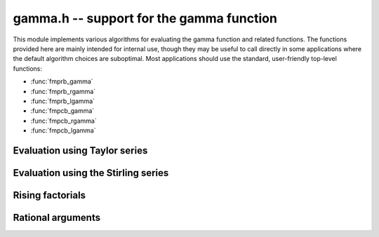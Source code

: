 **gamma.h** -- support for the gamma function
===============================================================================

This module implements various algorithms for evaluating the
gamma function and related functions. The functions provided here are mainly
intended for internal use, though they may be useful to call directly in some
applications where the default algorithm choices are suboptimal.
Most applications should use the standard, user-friendly top-level functions:

* :func:`fmprb_gamma`
* :func:`fmprb_rgamma`
* :func:`fmprb_lgamma`
* :func:`fmpcb_gamma`
* :func:`fmpcb_rgamma`
* :func:`fmpcb_lgamma`


Evaluation using Taylor series
--------------------------------------------------------------------------------

.. function :: long gamma_taylor_bound_mag(long n)

    Letting `1/\Gamma(x) = \sum_{n=1}^{\infty} c_n x^n`, returns an integer
    `p` such that `|c_n| \le 2^{-p}`.
    Uses the bound `\log |c_n| \le b(n) = ((\pi-1)n + (3-5n) \log(n/6))/6`
    (to be published).

.. function :: void gamma_taylor_bound_ratio(fmpr_t r, long n)

    Sets `r` to a bound for `B(n+1) / B(n)` where `B(n) = \exp b(n)`.
    We use `r(n) = 3n^{-5/6}`.

.. function :: void gamma_taylor_bound_remainder(fmpr_t err, const fmpr_t z, long n)

    Given a nonnegative `z` and `n \ge 1`, computes a bound for
    `\sum_{k=n}^{\infty} |c_{k+1}| z^k`. This is given by
    `B(n+1) z^n / (1 - r(n+1) z)`, provided that the denominator is
    positive (otherwise the bound is infinity).

.. function :: void gamma_taylor_fmprb(fmprb_t y, const fmprb_t x, long prec)

    Sets `y = \Gamma(x)`, computed by translating `x` to the interval
    `[-1/2,1/2]` and then evaluating the Taylor series for the
    reciprocal gamma function.

    Assumes that the absolute value of the midpoint of `x` is not too large
    in order for the translation to be reasonably efficient (too large
    values will  result in extreme slowness and eventually an exception).

Evaluation using the Stirling series
--------------------------------------------------------------------------------

.. function:: void gamma_stirling_choose_param_fmprb(int * reflect, long * r, long * n, const fmprb_t x, int allow_reflection, int digamma, long prec)

.. function:: void gamma_stirling_choose_param_fmpcb(int * reflect, long * r, long * n, const fmprb_t x, int allow_reflection, int digamma, long prec)

    Compute parameters `r`, `n` such that the remainder in the Stirling
    series with `z = x+yi` approximately is bounded by `2^{-\mathrm{prec}}`.
    If *digamma* is nonzero, the calculation is done for the digamma
    function.

    The parameter `n` is the truncation point in the asymptotic
    Stirling series. If `|z|` is too small for the Stirling series
    to give sufficient accuracy directly, we first translate to `z + r`
    using the formula `\Gamma(z) = \Gamma(z+r) / 
    (z (z+1) (z+2) \cdots (z+r-1))`.

    If *allow_reflection* is nonzero, the *reflect* flag is set if `z`
    should be replaced with `1-z` using the reflection formula.

    This function uses double precision arithmetic internally,
    and does not guarantee the error bound rigorously;
    a rigorous error bound, which also accounts for the radius of `z`,
    is computed a posteriori when evaluating the Stirling series.
    However, in practice, this function does estimate the bound
    very accurately.

    To obtain a remainder smaller than `2^{-b}`, we must choose an `r` such
    that, in the real case, `x + r > \beta b`, where
    `\beta > \log(2) / (2 \pi) \approx 0.11`.
    In practice, a slightly larger factor `\beta \approx 0.2` more closely
    balances `n` and `r`. A much larger `\beta` (e.g. `\beta = 1`) could be
    used to reduce the number of Bernoulli numbers that have to be
    precomputed, at the expense of slower repeated evaluation.

.. function :: void gamma_stirling_coeff(fmprb_t b, ulong k, int digamma, long prec)

    Sets `b = B_{2k} / (2k (2k-1))`, rounded to *prec* bits, or if *digamma*
    is nonzero, sets `b = B_{2k} / (2k)`.

.. function :: void gamma_stirling_eval_series_fmprb(fmprb_t s, const fmprb_t z, long n, int digamma, long prec)

.. function :: void gamma_stirling_eval_series_fmpcb(fmpcb_t s, const fmpcb_t z, long n, int digamma, long prec)

    Evaluates the Stirling series

    .. math ::

        \log \Gamma(z) - R(n,z) = \left(z-\frac{1}{2}\right)\log z - z +
              \frac{\ln {2 \pi}}{2} + \sum_{k=1}^{n-1} t_k

    where

    .. math ::

        t_k = \frac{B_{2k}}{2k(2k-1)z^{2k-1}}.

    If *digamma* is nonzero, the derivative of this series (i.e. the
    expansion for the digamma function) is evaluated.

    The error bound

    .. math ::

        |R(n,z)| \le \frac{|t_n|}{\cos(0.5 \arg(z))^{2n}}

    is included in the output (when evaluating the digamma function, the
    expression is the same except that `t_n` changes to the
    differentiated term and the exponent `2n` changes to `2n+1`
    (section 5.11 in [NIST2012]_).


Rising factorials
--------------------------------------------------------------------------------

.. function :: void gamma_rising_fmprb_ui_bsplit_simple(fmprb_t y, const fmprb_t x, ulong n, long prec)

.. function :: void gamma_rising_fmprb_ui_bsplit_eight(fmprb_t y, const fmprb_t x, ulong n, long prec)

.. function :: void gamma_rising_fmprb_ui_bsplit_rectangular(fmprb_t y, const fmprb_t x, ulong n, ulong step, long prec)

.. function :: void gamma_rising_fmprb_ui_bsplit(fmprb_t y, const fmprb_t x, ulong n, long prec)

.. function :: void gamma_rising_fmpcb_ui_bsplit_simple(fmpcb_t y, const fmpcb_t x, ulong n, long prec)

.. function :: void gamma_rising_fmpcb_ui_bsplit_eight(fmpcb_t y, const fmpcb_t x, ulong n, long prec)

.. function :: void gamma_rising_fmpcb_ui_bsplit_rectangular(fmpcb_t y, const fmpcb_t x, ulong n, ulong step, long prec)

.. function :: void gamma_rising_fmpcb_ui_bsplit(fmpcb_t y, const fmpcb_t x, ulong n, long prec)

    Sets `y` to the rising factorial `x (x+1) (x+2) \cdots (x+n-1)`,
    computed using binary splitting.

    The different versions of this function process the basecase differently.
    The *simple* version simply multiplies together several factors
    one after another.

    The *eight* version processes eight factors at a time using the formula

    .. math ::

        x(x+1)\cdots(x+7) = (28 + 98x + 63x^2 + 14x^3 + x^4)^2 - 16 (7+2x)^2,

    replacing 7 full-precision multiplications with 3 squarings,
    1 multiplication, and several linear operations ([CP2005]_, page 316).
    Empirically, if `x` is a full-precision number, this is about twice as
    fast as the *simple* version at high precision. Numerical stability is
    slightly worse.

    The *rectangular* version processes *step* factors at a time by
    expanding the polynomial `f(t) = t (t+1) (t+2) \cdots (t+\mathrm{step}-1)`
    and evaluating each factor `f(x + \mathrm{step} \, k)`
    using rectangular splitting. At very high precision, if `x` is a
    full-precision number, this asymptotically reduces the number of
    full-precision multiplications required. If the *step* parameter
    is set to zero, a default value is used.

    The functions *gamma_rising_fmprb_ui_bsplit* and
    *gamma_rising_fmpcb_ui_bsplit* automatically choose
    an algorithm depending on the inputs.

.. function :: void gamma_rising_fmprb_ui_multipoint(fmprb_t f, const fmprb_t c, ulong n, long prec)

    Sets `y` to the rising factorial `x (x+1) (x+2) \cdots (x+n-1)`,
    computed using fast multipoint evaluation. This only requires
    `O(n^{1/2+\varepsilon})` multiplications, but has high overhead
    and poor numerical stability (adding `O(n)` guard bits to the input
    might be necessary to achieve full accuracy). It can be expected to
    be faster than the binary splitting algorithm if the input is a
    full-precision number, the precision is at least 100000 bits,
    and *n* is of the same order of magnitude as (perhaps slightly
    smaller than) the number of bits.

.. function :: void gamma_harmonic_sum_fmprb_ui_bsplit_simple(fmprb_t y, const fmprb_t x, ulong n, long prec)

.. function :: void gamma_harmonic_sum_fmprb_ui_bsplit_rectangular(fmprb_t y, const fmprb_t x, ulong n, ulong step, long prec)

.. function :: void gamma_harmonic_sum_fmprb_ui_bsplit(fmprb_t y, const fmprb_t x, ulong n, long prec)

.. function :: void gamma_harmonic_sum_fmpcb_ui_bsplit_simple(fmpcb_t y, const fmpcb_t x, ulong n, long prec)

.. function :: void gamma_harmonic_sum_fmpcb_ui_bsplit_rectangular(fmpcb_t y, const fmpcb_t x, ulong n, ulong step, long prec)

.. function :: void gamma_harmonic_sum_fmpcb_ui_bsplit(fmpcb_t y, const fmpcb_t x, ulong n, long prec)

    Sets `y` to the harmonic sum `1/x + 1/(x+1) + \ldots + 1/(x+n-1)`,
    computed using division-avoiding binary splitting.

    The *rectangular* version processes *step* terms at a time in
    analogy with the rising factorial algorithm.
    Letting `f(t) = t (t+1) (t+2) \cdots (t+n-1)`, we have
    `1/x + \ldots + 1/(x+n-1) = f'(x) / f(x)`.
    If the *step* parameter is set to zero, a default value is used.

    The functions *gamma_harmonic_sum_fmprb_ui_bsplit* and
    *gamma_harmonic_sum_fmpcb_ui_bsplit* automatically choose
    an algorithm depending on the inputs.


Rational arguments
--------------------------------------------------------------------------------

.. function:: void gamma_small_frac(fmprb_t y, unsigned int p, unsigned int q, long prec)

    Efficiently evaluates `y = \Gamma(p/q)` where `p/q` (assumed to be reduced)
    is one of `1, 1/2, 1/3, 2/3, 1/4, 3/4, 1/6, 5/6`.

    The cases `\Gamma(1) = 1` and `\Gamma(1/2) = \sqrt \pi` are trivial.
    We reduce all remaining cases to `\Gamma(1/3)` or `\Gamma(1/4)`
    using the following relations:

    .. math ::

        \Gamma(2/3) = \frac{2 \pi}{3^{1/2} \Gamma(1/3)}, \quad \quad
        \Gamma(3/4) = \frac{2^{1/2} \pi}{\Gamma(1/4)},

        \Gamma(1/6) = \frac{\Gamma(1/3)^2}{(\pi/3)^{1/2} 2^{1/3}}, \quad \quad
        \Gamma(5/6) = \frac{2 \pi (\pi/3)^{1/2} 2^{1/3}}{\Gamma(1/3)^2}.

    The values of `\Gamma(1/3)` and `\Gamma(1/4)` are cached for fast
    repeated evaluation. We compute them rapidly to high precision using

    .. math ::

        \Gamma(1/3) = \left( \frac{12 \pi^4}{\sqrt{10}}
            \sum_{k=0}^{\infty}
            \frac{(6k)!(-1)^k}{(k!)^3 (3k)! 3^k 160^{3k}} \right)^{1/6}, \quad \quad
        \Gamma(1/4) = \sqrt{\frac{(2\pi)^{3/2}}{\operatorname{agm}(1, \sqrt 2)}}.

    An alternative formula which could be used for `\Gamma(1/3)` is

    .. math ::

        \Gamma(1/3) = \frac{2^{4/9} \pi^{2/3}}{3^{1/12} \left( \operatorname{agm}\left(1,\frac{1}{2} \sqrt{2+\sqrt{3}}\right)\right)^{1/3}},

    but this appears to be slightly slower in practice.

.. function:: void gamma_series_fmpq_hypgeom(fmprb_struct * res, const fmpq_t a, long len, long prec)

    Given a rational number `0 < a \le 1`, uses binary splitting to compute
    *len* coefficients in the Taylor series of `\Gamma(a+x)`, i.e. computes
    `\Gamma(a), \Gamma'(a) ... \Gamma^{(\mathrm{len}-1)}(a) / (\mathrm{len}-1)!`.
    In particular, with *len* = 1, this function computes `\Gamma(a)`
    efficiently for small rational *a*.

    The *len* = 1 case of this algorithm dates back to Brent [Bre1978]_,
    and the extension to higher derivatives was done by Karatsuba [Kar1998]_.
    Karatsuba's original algorithm is suboptimal for large *len*;
    we use the faster algorithm given without error bounds
    by Borwein, Bradley and Crandall [BBC2000]_.

    The algorithm consists of evaluating the finite part of

    .. math ::

        \Gamma(s) = \int_0^{\infty} e^{-t} t^{s-1} dt = 
        N^s \left( \sum_{k=0}^R \frac{(-1)^k N^k}{(k + s) k!} + S \right) + I

    where

    .. math ::

        S = \sum_{k=R+1}^{\infty} \frac{(-1)^k N^k}{(k + s) k!}

    and

    .. math ::

        I = \int_N^{\infty} e^{-t} t^{s-1} dt.

    This formula is valid for complex `s` with `\Re{s} > 0`.
    It is therefore also valid if `s` is a power series argument `s = a + x`
    where `\Re{a} > 0`, so doing the arithmetic with truncated power
    series gives us the derivatives.

    We now discuss choosing the parameters `R` and `N`, and bounding
    the error terms `S` and `I`. We assume that `0 < \Re{a} \le 1`, `N \ge 1`
    and `R \ge 2 N`. The coefficients of `I` are given by

    .. math ::

        I = \int_N^{\infty} e^{-t} t^{a+x-1} dt =
        \sum_{j=0}^{\infty} \frac{x^j}{j!}
        \int_N^{\infty} e^{-t} t^{a-1} \log^j t \; dt.

    As shown by Karatsuba, the integrals are bounded in absolute value by
    `2 e^{-N} \log^j N`. Thus, for a precision of `p` bits, `N` should be
    about `p \log 2`.

    Expanding the terms in `S` as geometric series gives

    .. math ::

        S = \sum_{j=0}^{\infty} \, x^j \,
        \sum_{k=R+1}^{\infty} \frac{(-1)^{k+j} N^k}{(k+a)^{j+1} k!}.

    By the assumption that `R \ge 2 N`, the sums are bounded by

    .. math ::

        \frac{N^R}{R^{j+1} R!} \left(\frac{1}{2} + \frac{1}{4} + \ldots\right) =
        \frac{N^R}{R^{j+1} R!} \le \frac{1}{R^{j+1}} N^R \left(\frac{e}{R}\right)^R.

    Let `R = cN` where `c` is to be determined. Expanding the
    logarithm of `N^R \left(\frac{e}{R}\right)^R` around `N = \infty`
    gives the approximate magnitude `(c - c \log c) N`. Setting this equal
    to `-p \log 2`, we find that we should take
    `c = 1/W(1/e) \approx 3.59112147666862` where `W(x)` is the
    Lambert W-function. (Karatsuba gives the incorrect value `c = 3`).

    We also estimate the working precision needed in the binary splitting
    stage (the binary splitting could be done with exact arithmetic, but
    this is unnecessarily costly). Assume that the sum is around unity in
    magnitude. The binary logarithm of term `k` is roughly
    `b(k) = k \log_2 N + k \log_2 e - k \log_2 k`. Since
    `b'(k) = \log_2 N - \log_2 k`, the largest term magnitude occurs
    roughly at `k = N`, so we need to increase the working precision
    by about `b(N) = N / \log 2` bits.

